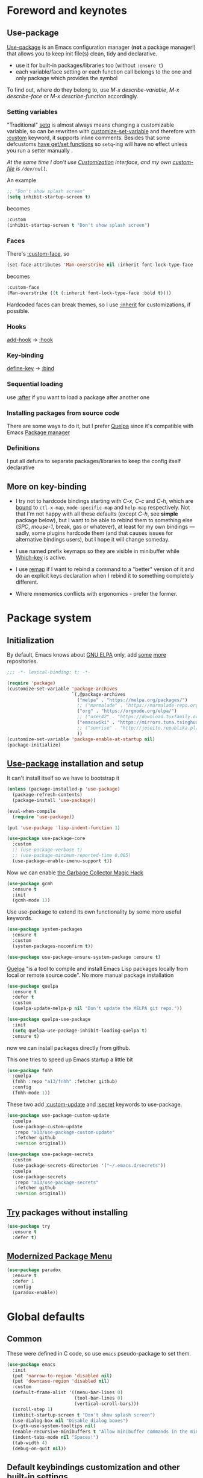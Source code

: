 #+INFOJS_OPT: view:t toc:t ltoc:t mouse:underline buttons:0 path:https://www.linux.org.ru/tango/combined.css
#+HTML_HEAD: <link rel="stylesheet" type="text/css" href="http://www.pirilampo.org/styles/readtheorg/css/htmlize.css"/>
#+HTML_HEAD: <link rel="stylesheet" type="text/css" href="http://www.pirilampo.org/styles/readtheorg/css/readtheorg.css"/>
#+PROPERTY: header-args:emacs-lisp :tangle "init.el"
* Foreword and keynotes
** Use-package
   [[https://github.com/jwiegley/use-package][Use-package]] is an Emacs configuration manager (*not* a package manager!) that allows you to keep init file(s) clean, tidy and declarative.

   - use it for built-in packages/libraries too (without ~:ensure t~)
   - each variable/face setting or each function call belongs to the one and only package which provides the symbol
   To find out, where do they belong to, use /M-x describe-variable/, /M-x describe-face/ or /M-x describe-function/ accordingly.

*** Setting variables
    "Traditional" [[https://www.gnu.org/software/emacs/manual/html_node/elisp/Setting-Variables.html][setq]] is almost always means changing a customizable variable, so can be rewritten with [[https://www.gnu.org/software/emacs/manual/html_node/elisp/Applying-Customizations.html][customize-set-variable]] and therefore with [[https://github.com/jwiegley/use-package#customizing-variables][:custom]] keyword, it supports inline comments. Besides that some defcustoms [[https://www.gnu.org/software/emacs/manual/html_node/elisp/Variable-Definitions.html#Variable-Definitions][have get/set functions]] so ~setq~-ing will have no effect unless you run a setter manually .

    /At the same time I don't use [[http://www.gnu.org/software/emacs/manual/html_node/emacs/Easy-Customization.html][Customization]] interface, and my own [[https://www.gnu.org/software/emacs/manual/html_node/emacs/Saving-Customizations.html][custom-file]] is =/dev/null=./

    An example
    #+BEGIN_SRC emacs-lisp :tangle no
      ;; "Don't show splash screen"
      (setq inhibit-startup-screen t)
    #+END_SRC
    becomes
    #+BEGIN_SRC emacs-lisp :tangle no
      :custom
      (inhibit-startup-screen t "Don't show splash screen")
    #+END_SRC

*** Faces
    There's [[https://github.com/jwiegley/use-package#customizing-faces][:custom-face]], so
    #+BEGIN_SRC emacs-lisp :tangle no
      (set-face-attributes 'Man-overstrike nil :inherit font-lock-type-face :bold t)
    #+END_SRC
    becomes
    #+BEGIN_SRC emacs-lisp :tangle no
      :custom-face
      (Man-overstrike ((t (:inherit font-lock-type-face :bold t))))
    #+END_SRC

    Hardcoded faces can break themes, so I use [[https://www.gnu.org/software/emacs/manual/html_node/elisp/Face-Attributes.html][:inherit]] for customizations, if possible.

*** Hooks
    [[https://www.gnu.org/software/emacs/manual/html_node/emacs/Hooks.html][add-hook]] → [[https://github.com/jwiegley/use-package#hooks][:hook]]

*** Key-binding
    [[https://www.gnu.org/software/emacs/manual/html_node/elisp/Changing-Key-Bindings.html][define-key]] → [[https://github.com/jwiegley/use-package#key-binding][:bind]]

*** Sequential loading
    use [[https://github.com/jwiegley/use-package#loading-packages-in-sequence][:after]] if you want to load a package after another one

*** Installing packages from source code
    There are some ways to do it, but I prefer [[https://github.com/quelpa/quelpa][Quelpa]] since it's compatible with Emacs [[https://www.gnu.org/software/emacs/manual/html_node/emacs/Packages.html][Package manager]]

*** Definitions
    I put all defuns to separate packages/libraries to keep the config itself declarative

** More on key-binding
   - I try not to hardcode bindings starting with /C-x/, /C-c/ and /C-h/, which are [[https://www.gnu.org/software/emacs/manual/html_node/emacs/Prefix-Keymaps.html#Prefix-Keymaps][bound]] to ~ctl-x-map~, ~mode-specific-map~ and ~help-map~ respectively. Not that I'm not happy with all these defaults (except /C-h/, see *simple* package below), but I want to be able to rebind them to something else (/SPC/, /mouse-1/, break, gas or whatever), at least for my own bindings — sadly, some plugins hardcode them (and that causes issues for alternative bindings users), but I hope it will change someday.

   - I use named prefix keymaps so they are visible in minibuffer while [[https://github.com/justbur/emacs-which-key][Which-key]] is active.

   - I use [[https://www.gnu.org/software/emacs/manual/html_node/elisp/Remapping-Commands.html][remap]] if I want to rebind a command to a "better" version of it and do an explicit keys declaration when I rebind it to something completely different.

   - Where mnemonics conflicts with ergonomics - prefer the former.

* Package system
** Initialization
   By default, Emacs knows about [[https://elpa.gnu.org/][GNU ELPA]] only, add [[https://melpa.org][some]] [[https://orgmode.org/elpa.html][more]] repositories.
   #+BEGIN_SRC emacs-lisp
     ;;; -*- lexical-binding: t; -*-

     (require 'package)
     (customize-set-variable 'package-archives
                             `(,@package-archives
                               ("melpa" . "https://melpa.org/packages/")
                               ;; ("marmalade" . "https://marmalade-repo.org/packages/")
                               ("org" . "https://orgmode.org/elpa/")
                               ;; ("user42" . "https://download.tuxfamily.org/user42/elpa/packages/")
                               ("emacswiki" . "https://mirrors.tuna.tsinghua.edu.cn/elpa/emacswiki/")
                               ;; ("sunrise" . "http://joseito.republika.pl/sunrise-commander/")
                               ))
     (customize-set-variable 'package-enable-at-startup nil)
     (package-initialize)
   #+END_SRC
** [[https://github.com/jwiegley/use-package][Use-package]] installation and setup
   It can't install itself so we have to bootstrap it
   #+BEGIN_SRC emacs-lisp
     (unless (package-installed-p 'use-package)
       (package-refresh-contents)
       (package-install 'use-package))

     (eval-when-compile
       (require 'use-package))

     (put 'use-package 'lisp-indent-function 1)

     (use-package use-package-core
       :custom
       ;; (use-package-verbose t)
       ;; (use-package-minimum-reported-time 0.005)
       (use-package-enable-imenu-support t))
   #+END_SRC

   Now we can enable [[https://gitlab.com/koral/gcmh][the Garbage Collector Magic Hack]]
   #+begin_src emacs-lisp
     (use-package gcmh
       :ensure t
       :init
       (gcmh-mode 1))
   #+end_src


   Use use-package to extend its own functionality by some more useful keywords.
   #+BEGIN_SRC emacs-lisp
     (use-package system-packages
       :ensure t
       :custom
       (system-packages-noconfirm t))

     (use-package use-package-ensure-system-package :ensure t)
   #+END_SRC

   [[https://github.com/quelpa/quelpa][Quelpa]] "is a tool to compile and install Emacs Lisp packages locally from local or remote source code". No more manual package installation
   #+BEGIN_SRC emacs-lisp
     (use-package quelpa
       :ensure t
       :defer t
       :custom
       (quelpa-update-melpa-p nil "Don't update the MELPA git repo."))

     (use-package quelpa-use-package
       :init
       (setq quelpa-use-package-inhibit-loading-quelpa t)
       :ensure t)

   #+END_SRC

   now we can install packages directly from github.

   This one tries to speed up Emacs startup a little bit
   #+BEGIN_SRC emacs-lisp
     (use-package fnhh
       :quelpa
       (fnhh :repo "a13/fnhh" :fetcher github)
       :config
       (fnhh-mode 1))
   #+END_SRC

   These two add [[https://github.com/a13/use-package-custom-update][:custom-update]] and [[https://github.com/a13/use-package-secrets][:secret]] keywords to use-package.
   #+BEGIN_SRC emacs-lisp
     (use-package use-package-custom-update
       :quelpa
       (use-package-custom-update
        :repo "a13/use-package-custom-update"
        :fetcher github
        :version original))

     (use-package use-package-secrets
       :custom
       (use-package-secrets-directories '("~/.emacs.d/secrets"))
       :quelpa
       (use-package-secrets
        :repo "a13/use-package-secrets"
        :fetcher github
        :version original))

   #+END_SRC

** [[http://github.com/larstvei/try][Try]] packages without installing
   #+begin_src emacs-lisp
     (use-package try
       :ensure t
       :defer t)
   #+end_src

** [[https://github.com/Malabarba/paradox][Modernized Package Menu]]
   #+BEGIN_SRC emacs-lisp
     (use-package paradox
       :ensure t
       :defer 1
       :config
       (paradox-enable))

   #+END_SRC

* Global defaults
** Common
   These were defined in C code, so use ~emacs~ pseudo-package to set them.
   #+BEGIN_SRC emacs-lisp
     (use-package emacs
       :init
       (put 'narrow-to-region 'disabled nil)
       (put 'downcase-region 'disabled nil)
       :custom
       (default-frame-alist '((menu-bar-lines 0)
                              (tool-bar-lines 0)
                              (vertical-scroll-bars)))
       (scroll-step 1)
       (inhibit-startup-screen t "Don't show splash screen")
       (use-dialog-box nil "Disable dialog boxes")
       (x-gtk-use-system-tooltips nil)
       (enable-recursive-minibuffers t "Allow minibuffer commands in the minibuffer")
       (indent-tabs-mode nil "Spaces!")
       (tab-width 4)
       (debug-on-quit nil))

   #+END_SRC
**  Default keybindings customization and other built-in settings

   Disable suspending on /C-z/
   #+BEGIN_SRC emacs-lisp
     (use-package frame
       :bind
       ("C-z" . nil)
       :custom
       (initial-frame-alist '((vertical-scroll-bars))))
   #+END_SRC

   C-c C-g always quits minubuffer
   #+BEGIN_SRC emacs-lisp
     (use-package delsel
       :bind
       (:map mode-specific-map
             ("C-g" . minibuffer-keyboard-quit)))
   #+END_SRC

   Make /C-w/ and /C-h/ kill a word/char before cursor (see [[http://unix-kb.cat-v.org/][Unix keyboard shortcuts]], don't know what to do with /C-u/ though).

   NB: rebinding C-h breaks /M-x kmacro-edit-lossage/, so you have to use something like /M-x edit-kbd-macro RET F1-l/ instead.
   #+BEGIN_SRC emacs-lisp
     (use-package simple
       :defer 0.1
       :custom
       (kill-ring-max 30000)
       (column-number-mode 1)
       :config
       (toggle-truncate-lines 1)
       :bind
       ;; remap ctrl-w/ctrl-h
       (("C-w" . backward-kill-word)
        ("C-h" . delete-backward-char)
        :map ctl-x-map
        ("C-k" . kill-region)
        ("K" . kill-current-buffer)))
   #+END_SRC

   But we still need to access help somehow
   #+BEGIN_SRC emacs-lisp
     (use-package help
       :defer t
       :bind
       (("C-?" . help-command)
        :map mode-specific-map
        ("h" . help-command)))
   #+END_SRC

   Who uses list-buffers?
   #+BEGIN_SRC emacs-lisp
     (use-package ibuffer
       :bind
       ([remap list-buffers] . ibuffer))
   #+END_SRC


** Files
   Saving
   #+BEGIN_SRC emacs-lisp
     (use-package files
       :hook
       (before-save . delete-trailing-whitespace)
       :custom
       (require-final-newline t)
       ;; backup settings
       (backup-by-copying t)
       (backup-directory-alist
        `((".*" . ,(locate-user-emacs-file "backups"))))
       (delete-old-versions t)
       (kept-new-versions 6)
       (kept-old-versions 2)
       (version-control t))

     (use-package autorevert
       :defer 0.1)
   #+END_SRC

   #+begin_src emacs-lisp
     (use-package recentf
       :defer 0.1
       :custom
       (recentf-auto-cleanup 30)
       :config
       (run-with-idle-timer 10 t 'recentf-save-list))
   #+end_src

   [[https://github.com/a13/iqa.el][Quick access to init files]]
   #+BEGIN_SRC emacs-lisp
     (use-package iqa
       :ensure t
       :custom
       (iqa-user-init-file (locate-user-emacs-file "README.org")
                           "Edit README.org by default.")
       :config
       (iqa-setup-default))
   #+END_SRC

   I don't use [[http://www.gnu.org/software/emacs/manual/html_node/emacs/Easy-Customization.html][Customize]], so put [[https://www.gnu.org/software/emacs/manual/html_node/emacs/Saving-Customizations.html][custom-file]] "nowhere". Alternatively, one can use `(make-temp-file "emacs-custom")'
   #+BEGIN_SRC emacs-lisp
     (use-package cus-edit
       :defer t
       :custom
       (custom-file null-device "Don't store customizations"))
   #+END_SRC

   Somehow file-related too
   #+BEGIN_SRC emacs-lisp
     (use-package vlf
       :defer t
       :ensure t
       :after (ivy counsel)
       :init
       (ivy-add-actions 'counsel-find-file '(("l" vlf "view large file"))))

     (use-package epa
       :defer t
       :custom
       (epg-gpg-program "gpg")
       (epa-pinentry-mode nil))

     (use-package uniquify
       :defer 0.1
       :custom
       (uniquify-buffer-name-style 'forward))
   #+END_SRC

** Tramp
   #+BEGIN_SRC emacs-lisp
     (use-package tramp
       :defer t
       :config
       (put 'temporary-file-directory 'standard-value `(,temporary-file-directory))
       :custom
       (tramp-backup-directory-alist backup-directory-alist)
       (tramp-default-method "ssh")
       (tramp-default-proxies-alist nil))

     (use-package sudo-edit
       :ensure t
       :config (sudo-edit-indicator-mode)
       :bind (:map ctl-x-map
                   ("M-s" . sudo-edit)))

   #+END_SRC
** Uncategorized
   [[https://github.com/purcell/exec-path-from-shell][Get environment variables from the shell]]
   #+BEGIN_SRC emacs-lisp
     (use-package exec-path-from-shell
       :ensure t
       :defer 0.1
       :config
       (exec-path-from-shell-initialize))
   #+END_SRC

* Eshell
  #+BEGIN_SRC emacs-lisp
    (use-package em-smart
      :defer t
      :config
      (eshell-smart-initialize)
      :custom
      (eshell-where-to-jump 'begin)
      (eshell-review-quick-commands nil)
      (eshell-smart-space-goes-to-end t))

    (use-package esh-help
      :ensure t
      :defer t
      :config
      (setup-esh-help-eldoc))

    (use-package esh-autosuggest
      :ensure t
      :hook (eshell-mode . esh-autosuggest-mode))

    (use-package esh-module
      :custom-update
      (eshell-modules-list '(eshell-tramp)))

    (use-package eshell-prompt-extras
      :ensure t
      :after (eshell esh-opt)
      :custom
      (eshell-prompt-function #'epe-theme-dakrone))

    (use-package eshell-toggle
      :ensure t
      :custom
      (eshell-toggle-use-projectile-root t)
      (eshell-toggle-run-command nil)
      :bind
      ("M-`" . eshell-toggle))

    (use-package eshell-fringe-status
      :ensure t
      :hook
      (eshell-mode . eshell-fringe-status-mode))
  #+END_SRC
* Dired
  #+BEGIN_SRC emacs-lisp
    (use-package ls-lisp
      :defer t
      :custom
      (ls-lisp-emulation 'MS-Windows)
      (ls-lisp-ignore-case t)
      (ls-lisp-verbosity nil))

    (use-package dired
      :custom (dired-dwim-target t "guess a target directory")
      :hook
      (dired-mode . dired-hide-details-mode))

    (use-package dired-x
      :bind
      ([remap list-directory] . dired-jump)
      :custom
      ;; do not bind C-x C-j since it's used by jabber.el
      (dired-bind-jump nil))

    (use-package dired-toggle
      :ensure t
      :defer t)

    (use-package dired-hide-dotfiles
      :ensure t
      :bind
      (:map dired-mode-map
            ("." . dired-hide-dotfiles-mode))
      :hook
      (dired-mode . dired-hide-dotfiles-mode))

    (use-package diredfl
      :ensure t
      :hook
      (dired-mode . diredfl-mode))

    (use-package async
      :ensure t
      :defer t
      :custom
      (dired-async-mode 1))

    (use-package dired-rsync
      :ensure t
      :bind
      (:map dired-mode-map
            ("r" . dired-rsync)))

    (use-package dired-launch
      :ensure t
      :hook
      (dired-mode . dired-launch-mode))

    (use-package dired-git-info
      :ensure t
      :bind
      (:map dired-mode-map
            (")" . dired-git-info-mode)))

    (use-package dired-recent
      :ensure t
      :bind
      (:map
       dired-recent-mode-map ("C-x C-d" . nil))
      :config
      (dired-recent-mode 1))
  #+END_SRC

* Interface

** Localization
   #+BEGIN_SRC emacs-lisp
     (use-package mule
       :defer 0.1
       :config
       (prefer-coding-system 'utf-8)
       (set-language-environment "UTF-8")
       (set-terminal-coding-system 'utf-8))

     (use-package ispell
       :defer t
       :custom
       (ispell-local-dictionary-alist
        '(("russian"
           "[АБВГДЕЁЖЗИЙКЛМНОПРСТУФХЦЧШЩЬЫЪЭЮЯабвгдеёжзийклмнопрстуфхцчшщьыъэюяіїєґ’A-Za-z]"
           "[^АБВГДЕЁЖЗИЙКЛМНОПРСТУФХЦЧШЩЬЫЪЭЮЯабвгдеёжзийклмнопрстуфхцчшщьыъэюяіїєґ’A-Za-z]"
           "[-']"  nil ("-d" "uk_UA,ru_RU,en_US") nil utf-8)))
       (ispell-program-name "hunspell")
       (ispell-dictionary "russian")
       (ispell-really-aspell nil)
       (ispell-really-hunspell t)
       (ispell-encoding8-command t)
       (ispell-silently-savep t))

     (use-package flyspell
       :defer t
       :custom
       (flyspell-delay 1))

     (use-package flyspell-correct-ivy
       :ensure t
       :bind (:map flyspell-mode-map
                   ("C-c $" . flyspell-correct-at-point)))
   #+END_SRC

** Fonts
   Though [[https://www.gnu.org/software/emacs/manual/html_node/elisp/Font-Selection.html][face-font-family-alternatives]] here is not a list of proper font family lists,
   it's the only known way to set up substitutions for the font if it isn't present in the system.
   #+BEGIN_SRC emacs-lisp
     (use-package faces
       :defer t
       :custom
       (face-font-family-alternatives '(("Consolas" "Monaco" "Monospace")))
       :custom-face
       (default ((t (:family "Consolas" :height 95))))
       ;; workaround for old charsets
       :config
       (set-fontset-font "fontset-default" 'cyrillic
                         (font-spec :registry "iso10646-1" :script 'cyrillic)))

     (use-package font-lock
       :custom-face
       (font-lock-doc-face ((t (:inherit font-lock-doc-face :italic t))))
       (font-lock-string-face ((t (:inherit font-lock-string-face :italic t)))))
   #+END_SRC


** Color themes
   #+BEGIN_SRC emacs-lisp
     (use-package lor-theme
       :config
       (load-theme 'lor t)
       :quelpa
       (lor-theme :repo "a13/lor-theme" :fetcher github :version original))
   #+END_SRC

** GUI
   (Almost) smooth mouse scrolling
   #+BEGIN_SRC emacs-lisp
     (use-package mwheel
       :custom
       (mouse-wheel-scroll-amount '(1
                                    ((shift) . 5)
                                    ((control))))
       (mouse-wheel-progressive-speed nil))

     (use-package pixel-scroll
       :config
       (pixel-scroll-mode))
   #+END_SRC

   Disable gui elements we don't need:
   #+BEGIN_SRC emacs-lisp
     (use-package tooltip
       :defer t
       :custom
       (tooltip-mode -1))
   #+END_SRC

   Add those we want instead:
   #+BEGIN_SRC emacs-lisp
     (use-package time
       :defer t
       :custom
       (display-time-default-load-average nil)
       (display-time-24hr-format t)
       (display-time-mode t))

     (use-package fancy-battery
       :ensure t
       :hook
       (after-init . fancy-battery-mode))

   #+END_SRC

   Fancy stuff
   #+BEGIN_SRC emacs-lisp
     (use-package font-lock+
       :defer t
       :quelpa
       (font-lock+ :repo "emacsmirror/font-lock-plus" :fetcher github))

     (use-package all-the-icons
       :ensure t
       :defer t
       :config
       (setq all-the-icons-mode-icon-alist
             `(,@all-the-icons-mode-icon-alist
               (package-menu-mode all-the-icons-octicon "package" :v-adjust 0.0)
               (jabber-chat-mode all-the-icons-material "chat" :v-adjust 0.0)
               (jabber-roster-mode all-the-icons-material "contacts" :v-adjust 0.0)
               (telega-chat-mode all-the-icons-fileicon "telegram" :v-adjust 0.0
                                 :face all-the-icons-blue-alt)
               (telega-root-mode all-the-icons-material "contacts" :v-adjust 0.0))))

     (use-package all-the-icons-dired
       :ensure t
       :hook
       (dired-mode . all-the-icons-dired-mode))

     (use-package all-the-icons-ivy
       :defer t
       :ensure t
       :after ivy
       :custom
       (all-the-icons-ivy-buffer-commands '() "Don't use for buffers.")
       :config
       (all-the-icons-ivy-setup))

     (use-package mood-line
       :ensure t
       :hook
       (after-init . mood-line-mode))
   #+END_SRC

   And the winner is…
   #+BEGIN_SRC emacs-lisp
     (use-package winner
       :config
       (winner-mode 1))
   #+END_SRC
** Highlighting
   #+BEGIN_SRC emacs-lisp
     (use-package paren
       :config
       (show-paren-mode t))

     (use-package hl-line
       :hook
       (prog-mode . hl-line-mode))

     (use-package highlight-numbers
       :ensure t
       :hook
       (prog-mode . highlight-numbers-mode))

     (use-package highlight-escape-sequences
       :ensure t
       :config (hes-mode))

     (use-package hl-todo
       :ensure t
       :custom-face
       (hl-todo ((t (:inherit hl-todo :italic t))))
       :hook ((prog-mode . hl-todo-mode)
              (yaml-mode . hl-todo-mode)))

     (use-package page-break-lines
       :ensure t
       :hook
       (help-mode . page-break-lines-mode)
       (prog-mode . page-break-lines-mode))

     (use-package rainbow-delimiters
       :ensure t
       :hook
       (prog-mode . rainbow-delimiters-mode))

     (use-package rainbow-identifiers
       :ensure t
       :custom
       (rainbow-identifiers-cie-l*a*b*-lightness 80)
       (rainbow-identifiers-cie-l*a*b*-saturation 50)
       (rainbow-identifiers-choose-face-function
        #'rainbow-identifiers-cie-l*a*b*-choose-face)
       :hook
       (emacs-lisp-mode . rainbow-identifiers-mode) ; actually, turn it off
       (prog-mode . rainbow-identifiers-mode))

     (use-package rainbow-mode
       :ensure t
       :hook prog-mode)

     (use-package so-long
       :quelpa (so-long :url "https://raw.githubusercontent.com/emacs-mirror/emacs/master/lisp/so-long.el" :fetcher url)
       :config (global-so-long-mode))

   #+END_SRC

* Minibuffer (search, commands)
  I prefer [[https://github.com/abo-abo/swiper][Ivy/Counsel/Swiper]] over Helm
  #+BEGIN_SRC emacs-lisp
    ;; counsel-M-x can use this one
    (use-package amx :ensure t :defer t)

    (use-package ivy
      :ensure t
      :custom
      ;; (ivy-re-builders-alist '((t . ivy--regex-fuzzy)))
      (ivy-count-format "%d/%d " "Show anzu-like counter")
      (ivy-use-selectable-prompt t "Make the prompt line selectable")
      :custom-face
      (ivy-current-match ((t (:inherit 'hl-line))))
      :bind
      (:map mode-specific-map
            ("C-r" . ivy-resume))
      :config
      (ivy-mode t))

    (use-package ivy-xref
      :ensure t
      :defer t
      :custom
      (xref-show-xrefs-function #'ivy-xref-show-xrefs "Use Ivy to show xrefs"))

    (use-package counsel
      :ensure t
      :bind
      (([remap menu-bar-open] . counsel-tmm)
       ([remap insert-char] . counsel-unicode-char)
       ([remap isearch-forward] . counsel-grep-or-swiper)
       :map mode-specific-map
       :prefix-map counsel-prefix-map
       :prefix "c"
       ("a" . counsel-apropos)
       ("b" . counsel-bookmark)
       ("B" . counsel-bookmarked-directory)
       ("c w" . counsel-colors-web)
       ("c e" . counsel-colors-emacs)
       ("d" . counsel-dired-jump)
       ("f" . counsel-file-jump)
       ("F" . counsel-faces)
       ("g" . counsel-org-goto)
       ("h" . counsel-command-history)
       ("H" . counsel-minibuffer-history)
       ("i" . counsel-imenu)
       ("j" . counsel-find-symbol)
       ("l" . counsel-locate)
       ("L" . counsel-find-library)
       ("m" . counsel-mark-ring)
       ("o" . counsel-outline)
       ("O" . counsel-find-file-extern)
       ("p" . counsel-package)
       ("r" . counsel-recentf)
       ("s g" . counsel-grep)
       ("s r" . counsel-rg)
       ("s s" . counsel-ag)
       ("t" . counsel-org-tag)
       ("v" . counsel-set-variable)
       ("w" . counsel-wmctrl)
       :map help-map
       ("F" . counsel-describe-face))
      :custom
      (counsel-grep-base-command
       "rg -i -M 120 --no-heading --line-number --color never %s %s")
      (counsel-search-engines-alist
       '((google
          "http://suggestqueries.google.com/complete/search"
          "https://www.google.com/search?q="
          counsel--search-request-data-google)
         (ddg
          "https://duckduckgo.com/ac/"
          "https://duckduckgo.com/html/?q="
          counsel--search-request-data-ddg)))
      :init
      (counsel-mode))

    (use-package swiper :ensure t)

    (use-package counsel-web
      :defer t
      :quelpa
      (counsel-web :repo "mnewt/counsel-web" :fetcher github))

    (use-package counsel-world-clock
      :ensure t
      :after counsel
      :bind
      (:map counsel-prefix-map
            ("C" .  counsel-world-clock)))

    (use-package ivy-rich
      :ensure t
      :config
      (ivy-rich-mode 1))

    (use-package helm-make
      :defer t
      :ensure t
      :custom (helm-make-completion-method 'ivy))

  #+END_SRC
  Usually, I don't use isearch, but just in case
  #+BEGIN_SRC emacs-lisp
    (use-package isearch
      :bind
      ;; TODO: maybe get a keybinding from global map
      (:map isearch-mode-map
            ("C-h" . isearch-delete-char)))

    (use-package char-fold
      :defer 0.2
      :custom
      (char-fold-symmetric t)
      (search-default-mode #'char-fold-to-regexp)
      :quelpa (char-fold :url "https://raw.githubusercontent.com/emacs-mirror/emacs/master/lisp/char-fold.el"
                         :fetcher url))

  #+END_SRC
  Indicate minibuffer depth
  #+BEGIN_SRC emacs-lisp
    (use-package mb-depth
      :config
      (minibuffer-depth-indicate-mode 1))
  #+END_SRC
* Quick jumps
  Ace-jump is dead, long live [[https://github.com/abo-abo/avy][Avy]]!
  #+BEGIN_SRC emacs-lisp
    (use-package avy
      :ensure t
      :bind
      (("C-:" .   avy-goto-char-timer)
       ("C-." .   avy-goto-word-1)
       :map goto-map
       ("M-g" . avy-goto-line)
       :map search-map
       ("M-s" . avy-goto-word-1)))

    (use-package avy-zap
      :ensure t
      :bind
      ([remap zap-to-char] . avy-zap-to-char))

    (use-package ace-jump-buffer
      :ensure t
      :bind
      (:map goto-map
            ("b" . ace-jump-buffer)))

    (use-package ace-window
      :ensure t
      :custom
      (aw-keys '(?a ?s ?d ?f ?g ?h ?j ?k ?l) "Use home row for selecting.")
      (aw-scope 'frame "Highlight only current frame.")
      :bind
      ("M-o" . ace-window))

    (use-package link-hint
      :ensure t
      :bind
      (("<XF86Search>" . link-hint-open-link)
       ("S-<XF86Search>" . link-hint-copy-link)
       :map mode-specific-map
       :prefix-map link-hint-keymap
       :prefix "l"
       ("o" . link-hint-open-link)
       ("c" . link-hint-copy-link)))

    (use-package ace-link
      :ensure t
      :after link-hint ; to use prefix keymap
      :bind
      (:map link-hint-keymap
            ("l" . counsel-ace-link))
      :config
      (ace-link-setup-default))


  #+END_SRC

* Regions/Kill ring/Clipboard
  #+BEGIN_SRC emacs-lisp
    (use-package select
      :custom
      (selection-coding-system 'utf-8)
      (select-enable-clipboard t "Use the clipboard"))

    (use-package expand-region
      :ensure t
      :bind
      (("C-=" . er/expand-region)
       ("C-+" . er/contract-region)
       :map mode-specific-map
       :prefix-map region-prefix-map
       :prefix "r"
       ("(" . er/mark-inside-pairs)
       (")" . er/mark-outside-pairs)
       ("'" . er/mark-inside-quotes)
       ([34] . er/mark-outside-quotes) ; it's just a quotation mark
       ("o" . er/mark-org-parent)
       ("u" . er/mark-url)
       ("b" . er/mark-org-code-block)
       ("." . er/mark-method-call)
       (">" . er/mark-next-accessor)
       ("w" . er/mark-word)
       ("d" . er/mark-defun)
       ("e" . er/mark-email)
       ("," . er/mark-symbol)
       ("<" . er/mark-symbol-with-prefix)
       (";" . er/mark-comment)
       ("s" . er/mark-sentence)
       ("S" . er/mark-text-sentence)
       ("p" . er/mark-paragraph)
       ("P" . er/mark-text-paragraph)))

    (use-package elec-pair
      :config
      (electric-pair-mode))

    (use-package edit-indirect
      :ensure t
      :after expand-region ; to use region-prefix-map
      :bind
      (:map region-prefix-map
            ("r" . edit-indirect-region)))

    (use-package clipmon
      :ensure t
      :defer 0.1
      :config
      (clipmon-mode))

    (use-package copy-as-format
      :ensure t
      :custom
      (copy-as-format-default "slack" "or Telegram")
      :bind
      (:map mode-specific-map
            :prefix-map copy-as-format-prefix-map
            :prefix "f"
            ("f" . copy-as-format)
            ("a" . copy-as-format-asciidoc)
            ("b" . copy-as-format-bitbucket)
            ("d" . copy-as-format-disqus)
            ("g" . copy-as-format-github)
            ("l" . copy-as-format-gitlab)
            ("c" . copy-as-format-hipchat)
            ("h" . copy-as-format-html)
            ("j" . copy-as-format-jira)
            ("m" . copy-as-format-markdown)
            ("w" . copy-as-format-mediawiki)
            ("o" . copy-as-format-org-mode)
            ("p" . copy-as-format-pod)
            ("r" . copy-as-format-rst)
            ("s" . copy-as-format-slack)))

    (use-package hungry-delete
      :ensure t
      :hook
      (text-mode . hungry-delete-mode)
      (prog-mode . hungry-delete-mode))

  #+END_SRC

* Help
  #+BEGIN_SRC emacs-lisp
    (use-package man
      :defer t
      :custom
      (Man-notify-method 'pushy "show manpage HERE")
      :custom-face
      (Man-overstrike ((t (:inherit font-lock-type-face :bold t))))
      (Man-underline ((t (:inherit font-lock-keyword-face :underline t)))))

    (use-package woman
      :defer t
      :custom-face
      (woman-bold ((t (:inherit font-lock-type-face :bold t))))
      (woman-italic ((t (:inherit font-lock-keyword-face :underline t)))))

    (use-package info-colors
      :ensure t
      :hook
      (Info-selection #'info-colors-fontify-node))

    (use-package keyfreq
      :defer 0.1
      :ensure t
      :config
      (keyfreq-mode 1)
      (keyfreq-autosave-mode 1))

    (use-package which-key
      :ensure t
      :custom
      (which-key-show-transient-maps t)
      :config
      (which-key-mode))

    (use-package free-keys
      :ensure t
      :defer t
      :commands free-keys)

    (use-package helpful
      :ensure t
      :defer t)
  #+END_SRC

* Internet
** Jabber
   #+BEGIN_SRC emacs-lisp
     (use-package jabber
       :defer t
       :secret
       (jabber-connect-all "jabber.el.gpg")
       :config
       (setq jabber-history-enabled t
             jabber-use-global-history nil
             fsm-debug nil)
       :custom
       (jabber-auto-reconnect t)
       (jabber-chat-buffer-format "*-jc-%n-*")
       (jabber-groupchat-buffer-format "*-jg-%n-*")
       (jabber-chat-foreign-prompt-format "▼ [%t] %n> ")
       (jabber-chat-local-prompt-format "▲ [%t] %n> ")
       (jabber-muc-colorize-foreign t)
       (jabber-muc-private-buffer-format "*-jmuc-priv-%g-%n-*")
       (jabber-rare-time-format "%e %b %Y %H:00")
       (jabber-resource-line-format "   %r - %s [%p]")
       (jabber-roster-buffer "*-jroster-*")
       (jabber-roster-line-format "%c %-17n")
       (jabber-roster-show-bindings nil)
       (jabber-roster-show-title nil)
       (jabber-roster-sort-functions (quote (jabber-roster-sort-by-status jabber-roster-sort-by-displayname jabber-roster-sort-by-group)))
       (jabber-show-offline-contacts nil)
       (jabber-show-resources nil))

     (use-package jabber-otr
       :ensure t
       :defer t)

     (use-package point-im
       :defer t
       :defines point-im-reply-id-add-plus
       :after jabber
       :quelpa
       (point-im :repo "a13/point-im.el" :fetcher github :version original)
       :custom
       (point-im-reply-id-add-plus nil)
       :hook
       (jabber-chat-mode . point-im-mode))

   #+END_SRC

** Slack
   #+BEGIN_SRC emacs-lisp
     (use-package slack
       :ensure t
       :secret
       (slack-start "work.el.gpg")
       :commands (slack-start)
       :custom
       (slack-buffer-emojify t) ;; if you want to enable emoji, default nil
       (slack-prefer-current-team t))

     ;; TODO: move somewhere
     (use-package alert
       :ensure t
       :commands (alert)
       :custom
       (alert-default-style 'libnotify))

   #+END_SRC
** Web

   #+BEGIN_SRC emacs-lisp
     (use-package shr
       :defer t
       :custom
       (shr-use-fonts nil))

     (use-package shr-color
       :defer t
       :custom
       (shr-color-visible-luminance-min 80 "Improve the contrast"))

     (use-package eww
       :defer t
       :custom
       (eww-search-prefix "https://duckduckgo.com/html/?kd=-1&q="))

     (use-package browse-url
       :bind
       ([f5] . browse-url))

     (use-package bruh
       :defer t
       :after browse-url
       :quelpa
       (bruh :repo "a13/bruh" :fetcher github)
       :custom-update
       (bruh-images-re
        '("^https?://img-fotki\\.yandex\\.ru/get/"
          "^https?://pics\\.livejournal\\.com/.*/pic/"
          "^https?://l-userpic\\.livejournal\\.com/"
          "^https?://img\\.leprosorium\\.com/[0-9]+$"))
       :custom
       (browse-url-browser-function #'bruh-browse-url)
       (bruh-default-browser #'bruh-chromium-new-app)
       (bruh-videos-browser-function #'bruh-mpv))


     (use-package webjump
       :bind
       (([S-f5] . webjump))
       :config
       (setq webjump-sites
             (append '(("debian packages" .
                        [simple-query "packages.debian.org" "http://packages.debian.org/" ""]))
                     webjump-sample-sites)))

     (use-package atomic-chrome
       :ensure t
       :custom
       (atomic-chrome-url-major-mode-alist
        '(("reddit\\.com" . markdown-mode)
          ("github\\.com" . gfm-mode)
          ("redmine" . textile-mode))
        "Major modes for URLs.")
       :config
       (atomic-chrome-start-server))

     (use-package shr-tag-pre-highlight
       :ensure t
       ;;:defer t
       :after shr
       :custom-update
       (shr-external-rendering-functions
        '((pre . shr-tag-pre-highlight))))

     (use-package google-this
       :defer 0.1
       :ensure t
       :bind
       (:map mode-specific-map
             ("g" . #'google-this-mode-submap)))

     (use-package multitran
       :ensure t
       :defer t)

     (use-package imgbb
       :ensure t
       :defer t)
   #+END_SRC

** E-mail
   #+BEGIN_SRC emacs-lisp
     (use-package mu4e
       :defer t
       :load-path "/usr/share/emacs/site-lisp/mu4e"
       ;; let's install it now, since mu4e packages aren't available yet
       :ensure-system-package (mu . mu4e))

     (use-package smtpmail
       :defer t
       :custom
       (smtpmail-queue-mail nil "start in normal mode")
       ;;set up queue for offline email
       (smtpmail-queue-dir "~/.mail/queue/cur" "use `mu mkdir ~/.mail/queue` to set up first"))

     (use-package mu4e-vars
       :defer t
       :custom
       (mu4e-view-show-images t "enable inline images")
       (mu4e-maildir (expand-file-name "~/.mail/work"))
       (mu4e-completing-read-function 'completing-read "ivy does all the work")
       (mu4e-get-mail-command "mbsync work" "sync with mbsync")
       (mu4e-change-filenames-when-moving t "rename files when moving, needed for mbsync")
       :config
       ;; use imagemagick, if available
       (when (fboundp 'imagemagick-register-types)
         (imagemagick-register-types)))

     (use-package mu4e-contrib
       :defer t
       :custom
       (mu4e-html2text-command 'mu4e-shr2text))
   #+END_SRC

* Org
  #+BEGIN_SRC emacs-lisp
    (use-package calendar
      :defer t
      :custom
      (calendar-week-start-day 1))

    (use-package org
      :defer t
      ;; to be sure we have the latest Org version
      :ensure org-plus-contrib
      :hook
      (org-mode . variable-pitch-mode)
      (org-mode . visual-line-mode)
      :custom
      (org-src-tab-acts-natively t))

    (use-package org-passwords
      :ensure org-plus-contrib
      :bind
      (:map org-mode-map
            ("C-c C-p p" . org-passwords-copy-password)
            ("C-c C-p u" . org-passwords-copy-username)
            ("C-c C-p o" . org-passwords-open-url)))

    (use-package org-bullets
      :ensure t
      :custom
      ;; org-bullets-bullet-list
      ;; default: "◉ ○ ✸ ✿"
      ;; large: ♥ ● ◇ ✚ ✜ ☯ ◆ ♠ ♣ ♦ ☢ ❀ ◆ ◖ ▶
      ;; Small: ► • ★ ▸
      (org-bullets-bullet-list '("•"))
      ;; others: ▼, ↴, ⬎, ⤷,…, and ⋱.
      ;; (org-ellipsis "⤵")
      (org-ellipsis "…")
      :hook
      (org-mode . org-bullets-mode))

    (use-package htmlize
      :defer t
      :custom
      (org-html-htmlize-output-type 'css)
      (org-html-htmlize-font-prefix "org-"))

  #+END_SRC

* Writing

** Thesaurus
   #+begin_src emacs-lisp
     (use-package synosaurus
       :defer t
       :ensure t
       :custom
       (synosaurus-choose-method 'default)
       :config
       (synosaurus-mode))
   #+end_src

** Style
   #+begin_src emacs-lisp
     (use-package writegood-mode
       :defer t
       :ensure t)
   #+end_src

* Programming-related

  #+BEGIN_SRC emacs-lisp
    (use-package ibuffer-vc
      :defer t
      :ensure t
      :config
      (define-ibuffer-column icon
        (:name "Icon" :inline t)
        (all-the-icons-ivy--icon-for-mode major-mode))
      :custom
      (ibuffer-formats
       '((mark modified read-only vc-status-mini " "
               (name 18 18 :left :elide)
               " "
               (size 9 -1 :right)
               " "
               (mode 16 16 :left :elide)
               " "
               filename-and-process)) "include vc status info")
      :hook
      (ibuffer . (lambda ()
                   (ibuffer-vc-set-filter-groups-by-vc-root)
                   (unless (eq ibuffer-sorting-mode 'alphabetic)
                     (ibuffer-do-sort-by-alphabetic)))))

    (use-package gitconfig-mode
      :ensure t
      :defer t)

    (use-package gitignore-mode
      :ensure t
      :defer t)

    (use-package magit
      :ensure t
      :custom
      (magit-completing-read-function 'ivy-completing-read "Force Ivy usage.")
      :bind
      (:map mode-specific-map
            :prefix-map magit-prefix-map
            :prefix "m"
            (("a" . magit-stage-file) ; the closest analog to git add
             ("b" . magit-blame)
             ("B" . magit-branch)
             ("c" . magit-checkout)
             ("C" . magit-commit)
             ("d" . magit-diff)
             ("D" . magit-discard)
             ("f" . magit-fetch)
             ("g" . vc-git-grep)
             ("G" . magit-gitignore)
             ("i" . magit-init)
             ("l" . magit-log)
             ("m" . magit)
             ("M" . magit-merge)
             ("n" . magit-notes-edit)
             ("p" . magit-pull-branch)
             ("P" . magit-push-current)
             ("r" . magit-reset)
             ("R" . magit-rebase)
             ("s" . magit-status)
             ("S" . magit-stash)
             ("t" . magit-tag)
             ("T" . magit-tag-delete)
             ("u" . magit-unstage)
             ("U" . magit-update-index))))

    (use-package forge
      :defer t
      :after magit
      :ensure t)

    (use-package git-timemachine
      :ensure t
      :defer t)

    (use-package browse-at-remote
      :ensure t
      :after link-hint
      :bind
      (:map link-hint-keymap
            ("r" . browse-at-remote)
            ("k" . browse-at-remote-kill)))

    (use-package smerge-mode
      :defer t)

    (use-package diff-hl
      :ensure t
      :hook
      ((magit-post-refresh . diff-hl-magit-post-refresh)
       (prog-mode . diff-hl-mode)
       (org-mode . diff-hl-mode)
       (dired-mode . diff-hl-dired-mode)))

    (use-package smart-comment
      :ensure t
      :bind ("M-;" . smart-comment))

    (use-package ag
      :defer t
      :ensure t)

    (use-package projectile
      :defer 0.2
      :ensure t
      :bind
      (:map mode-specific-map ("p" . projectile-command-map))
      :custom
      (projectile-project-root-files-functions
       '(projectile-root-local
         projectile-root-top-down
         projectile-root-bottom-up
         projectile-root-top-down-recurring))
      (projectile-completion-system 'ivy))

    (use-package counsel-projectile
      :ensure t
      :after counsel projectile
      :config
      (counsel-projectile-mode))
  #+END_SRC
** Search
   #+BEGIN_SRC emacs-lisp
     (use-package ag
       :defer t
       :ensure-system-package (ag . silversearcher-ag)
       :custom
       (ag-highlight-search t "Highlight the current search term."))

     (use-package dumb-jump
       :ensure t
       :defer t
       :custom
       (dumb-jump-selector 'ivy)
       (dumb-jump-prefer-searcher 'ag))
   #+END_SRC
** Autocompletion

   [[http://company-mode.github.io/][Company]]. There's also Auto-Complete as an alternative.
   #+BEGIN_SRC emacs-lisp
     (use-package company
       :ensure t
       :bind
       (:map company-active-map
             ("C-n" . company-select-next-or-abort)
             ("C-p" . company-select-previous-or-abort))
       :hook
       (after-init . global-company-mode))

     (use-package company-quickhelp
       :ensure t
       :defer t
       :custom
       (company-quickhelp-delay 3)
       (company-quickhelp-mode 1))

     (use-package company-shell
       :ensure t
       :after company
       :defer t
       :custom-update
       (company-backends '(company-shell)))

     (use-package company-emoji
       :ensure t
       :after company
       :defer t
       ;; :ensure-system-package fonts-symbola
       :custom-update
       (company-backends '(company-emoji))

       :config
       (set-fontset-font t 'symbol
                         (font-spec :family
                                    (if (eq system-type 'darwin)
                                        "Apple Color Emoji"
                                      "Symbola"))
                         nil 'prepend))
   #+END_SRC
** Use hippie-expand

   #+BEGIN_SRC emacs-lisp
     (use-package hippie-exp
       :bind
       ([remap dabbrev-expand] . hippie-expand))
   #+END_SRC


** Snippets
   #+BEGIN_SRC emacs-lisp
     (use-package autoinsert
       :hook
       (find-file . auto-insert))

     (use-package yasnippet
       :defer 0.1
       :ensure t
       :custom
       (yas-prompt-functions '(yas-completing-prompt))
       :config
       (yas-reload-all)
       :hook
       (prog-mode  . yas-minor-mode))

     (use-package doom-snippets
       :quelpa
       (doom-snippets
        :repo "hlissner/doom-snippets"
        :fetcher github
        :files ("*" (:exclude ".*" "README.md")))
       :after yasnippet)
   #+END_SRC

** Checking/linting
   #+BEGIN_SRC emacs-lisp
     (use-package flycheck
       :hook
       (prog-mode . flycheck-mode))

     (use-package avy-flycheck
       :defer t
       :config
       (avy-flycheck-setup))
   #+END_SRC

** Languages support

   [[https://xkcd.com/297/][https://imgs.xkcd.com/comics/lisp_cycles.png]]

*** Emacs Lisp

    #+BEGIN_SRC emacs-lisp
      (use-package lisp
        :hook
        (after-save . check-parens))

      (use-package elisp-mode
        :bind
        (:map emacs-lisp-mode-map
              ("C-c C-d C-d" . describe-function)
              ("C-c C-d d" . describe-function)
              ("C-c C-k" . eval-buffer)))

      (use-package highlight-defined
        :ensure t
        :custom
        (highlight-defined-face-use-itself t)
        :hook
        (emacs-lisp-mode . highlight-defined-mode))

      (use-package highlight-quoted
        :ensure t
        :hook
        (emacs-lisp-mode . highlight-quoted-mode))

      (use-package highlight-sexp
        :quelpa
        (highlight-sexp :repo "daimrod/highlight-sexp" :fetcher github :version original)
        :hook
        (clojure-mode . highlight-sexp-mode)
        (emacs-lisp-mode . highlight-sexp-mode)
        (lisp-mode . highlight-sexp-mode))

      (use-package eros
        :ensure t
        :hook
        (emacs-lisp-mode . eros-mode))

      (use-package suggest
        :ensure t
        :defer t)

      (use-package ipretty
        :defer t
        :ensure t
        :config
        (ipretty-mode 1))

      (use-package nameless
        :ensure t
        :hook
        (emacs-lisp-mode .  nameless-mode)
        :custom
        (nameless-global-aliases '())
        (nameless-private-prefix t))

      ;; bind-key can't bind to keymaps
      (use-package erefactor
        :ensure t
        :defer t)

      (use-package flycheck-package
        :ensure t
        :defer t
        :after flycheck
        (flycheck-package-setup))

      ;; (use-package dash
      ;;   :custom
      ;;   (dash-enable-fontlock t))
    #+END_SRC

*** Scheme
    #+BEGIN_SRC emacs-lisp
      (use-package geiser
        :ensure t
        :defer t)
    #+END_SRC

*** Clojure

    #+BEGIN_SRC emacs-lisp
      (use-package clojure-mode
        :ensure t
        :defer t
        :config
        (define-clojure-indent
          (if-let-failed? 'defun)
          (if-let-ok? 'defun)
          (when-let-failed? 'defun)
          (when-let-ok? 'defun)
          (attempt-all 'defun)
          (alet 'defun)
          (alet 'defun)
          (mlet 'defun)))

      (use-package clj-refactor
        :ensure t)

      (use-package anakondo
        :ensure t
        :hook
        (clojure-mode . anakondo-minor-mode)
        (clojurescript-mode . anakondo-minor-mode)
        (clojurec-mode . anakondo-minor-mode))

      (use-package flycheck-clj-kondo
        :ensure t)

      (use-package clojure-snippets
        :ensure t
        :defer t)

      (use-package cider
        :ensure t
        :defer t
        :custom
        (cider-repl-display-help-banner nil))

      (use-package kibit-helper
        :ensure t
        :defer t)

    #+END_SRC

*** Common Lisp

    Disabled for now…

    #+BEGIN_SRC emacs-lisp
      (use-package slime
        :ensure t
        :disabled
        :config
        (setq inferior-lisp-program "/usr/bin/sbcl"
              lisp-indent-function 'common-lisp-indent-function
              slime-complete-symbol-function 'slime-fuzzy-complete-symbol
              slime-startup-animation nil)
        (slime-setup '(slime-fancy)))
    #+END_SRC

*** Erlang
    #+BEGIN_SRC emacs-lisp
      (use-package erlang
        :ensure t
        :defer t
        :custom
        (erlang-compile-extra-opts '(debug_info))
        :config
        (require 'erlang-start))


      (use-package company-erlang
        :ensure t
        :hook
        (erlang-mode #'company-erlang-init))
    #+END_SRC

*** Go
    #+BEGIN_SRC emacs-lisp
      (use-package go-mode
        :ensure t
        :defer t
        :bind
        (:map go-mode-map
              ("M-." . godef-jump)
              ("M-]" . next-error)
              ("M-[" . previous-error))
        :hook
        (before-save . gofmt-before-save)
        :custom
        (gofmt-command "goimports")
        :init
        (setenv "GO111MODULE" "on")
        (or (getenv "GOPATH")
            (setenv "GOPATH" (expand-file-name "~/go")))
        (setenv "PATH" (concat (getenv "GOPATH") "/bin" ":" (getenv "PATH"))))

      (use-package company-go
        :after go-mode
        :ensure t
        :defer t
        :config
        (push 'company-go company-backends))

      (use-package go-guru
        :ensure t
        :hook
        (go-mode . go-guru-hl-identifier-mode))

      (use-package flycheck-golangci-lint
        :ensure t
        :hook
        (go-mode . flycheck-golangci-lint-setup))

      (use-package go-eldoc
        :ensure t
        :hook
        (go-mode . go-eldoc-setup))

    #+END_SRC

*** Lua

    #+BEGIN_SRC emacs-lisp
      (use-package lua-mode
        :ensure t
        :defer t)
    #+END_SRC

*** JS

    #+BEGIN_SRC emacs-lisp
      (use-package conkeror-minor-mode
        :ensure t
        :disabled
        :defer t
        :hook
        (js-mode . (lambda ()
                     (when (string-match "conkeror" (or (buffer-file-name) ""))
                       (conkeror-minor-mode 1)))))

      (use-package json-mode
        :ensure t
        :defer t)

      (use-package graphql-mode
        :ensure t
        :mode "\\.graphql\\'"
        :custom
        (graphql-url "http://localhost:8000/api/graphql/query"))

    #+END_SRC

*** Shell
    #+BEGIN_SRC emacs-lisp
      (use-package sh-script
        :mode (("zshecl" . sh-mode)
               ("\\.zsh\\'" . sh-mode))
        :custom
        ;; zsh
        (system-uses-terminfo nil))

      (use-package executable
        :hook
        (after-save . executable-make-buffer-file-executable-if-script-p))
    #+END_SRC
*** Configuration files
    #+BEGIN_SRC emacs-lisp
      (use-package apt-sources-list
        :ensure t)

      (use-package ssh-config-mode
        :ensure t
        :init
        (autoload 'ssh-config-mode "ssh-config-mode" t)
        :mode
        (("/\\.ssh/config\\'"     . ssh-config-mode)
         ("/sshd?_config\\'"      . ssh-config-mode)
         ("/known_hosts\\'"       . ssh-known-hosts-mode)
         ("/authorized_keys2?\\'" . ssh-authorized-keys-mode))
        :hook
        (ssh-config-mode . turn-on-font-lock))
    #+END_SRC

*** Markup
    #+BEGIN_SRC emacs-lisp
      (use-package markdown-mode
        :ensure t
        :ensure-system-package markdown
        :mode (("\\`README\\.md\\'" . gfm-mode)
               ("\\.md\\'"          . markdown-mode)
               ("\\.markdown\\'"    . markdown-mode))
        :custom
        (markdown-command "markdown"))

      (use-package jira-markup-mode
        :ensure t
        :defer t
        :after atomic-chrome
        :mode ("\\.confluence$" . jira-markup-mode)
        :custom-update
        (atomic-chrome-url-major-mode-alist
         '(("atlassian\\.net$" . jira-markup-mode))))

    #+END_SRC

*** Misc
    #+BEGIN_SRC emacs-lisp
      (use-package csv-mode
        :ensure t
        :mode
        (("\\.[Cc][Ss][Vv]\\'" . csv-mode)))

      (use-package groovy-mode
        :defer t
        :ensure t
        :custom
        (groovy-indent-offset 2))

      (use-package jenkinsfile-mode
        :defer t
        :quelpa
        (jenkinsfile-mode :repo "john2x/jenkinsfile-mode" :fetcher github))

      (use-package aql-mode
        :defer t
        :quelpa
        (aql-mode :repo "matthewrsilver/aql-mode" :fetcher github)
        :mode
        (("\\.arango$" . aql-mode)))


      (use-package sfz-mode
        :ensure t)
    #+END_SRC

*** HTTP
    #+BEGIN_SRC emacs-lisp
      (use-package restclient
        :ensure t
        :mode
        ("\\.http\\'" . restclient-mode))

      (use-package restclient-test
        :ensure t
        :hook
        (restclient-mode-hook . restclient-test-mode))

      (use-package ob-restclient
        :ensure t
        :after org restclient
        :init
        (org-babel-do-load-languages
         'org-babel-load-languages
         '((restclient . t))))

      (use-package company-restclient
        :ensure t
        :after (company restclient)
        :custom-update
        (company-backends '(company-restclient)))
    #+END_SRC

* External utilities
** Network
   #+BEGIN_SRC emacs-lisp
     (use-package net-utils
       :ensure-system-package traceroute
       :bind
       (:map mode-specific-map
             :prefix-map net-utils-prefix-map
             :prefix "n"
             ("p" . ping)
             ("i" . ifconfig)
             ("w" . iwconfig)
             ("n" . netstat)
             ("p" . ping)
             ("a" . arp)
             ("r" . route)
             ("h" . nslookup-host)
             ("d" . dig)
             ("s" . smbclient)
             ("t" . traceroute)))
   #+END_SRC
** Docker
   #+BEGIN_SRC emacs-lisp
     (use-package docker
       :ensure t
       :bind
       (:map mode-specific-map
             ("d" . docker)))

     ;; not sure if these two should be here
     (use-package dockerfile-mode
       :ensure t
       :defer t
       :mode "Dockerfile\\'")

     (use-package docker-compose-mode
       :ensure t
       :defer t)
   #+END_SRC
** Kubernetes
   #+BEGIN_SRC emacs-lisp
     (use-package k8s-mode
       :ensure t
       :hook (k8s-mode . yas-minor-mode))

     (use-package kubernetes
       :ensure t
       :commands (kubernetes-overview))
   #+END_SRC

** Misc
   [[https://github.com/syohex/emacs-emamux][Tmux interaction]]
   #+BEGIN_SRC emacs-lisp
     (use-package emamux
       :ensure t
       :defer t)
   #+END_SRC

   Debian stuff
   #+BEGIN_SRC emacs-lisp
     (use-package debian-el
       :ensure t
       :defer t)
   #+END_SRC

* [[https://github.com/a13/reverse-im.el][Reverse-im]]

  Shortcuts with non-English layout.
  #+BEGIN_SRC emacs-lisp
    (use-package unipunct
      :defer 0.2
      :quelpa (unipunct :url "https://raw.githubusercontent.com/a13/xkb-custom/master/contrib/unipunct.el" :fetcher url))

    (use-package reverse-im
      :defer 0.2
      :ensure t
      :demand t
      :after unipunct char-fold
      :bind
      ("M-T" . reverse-im-translate-word)
      :custom
      (reverse-im-char-fold t)
      (reverse-im-read-char-advice-function #'reverse-im-read-char-exclude)
      (reverse-im-input-methods '("russian-unipunct"))
      :config
      (reverse-im-mode t))
  #+END_SRC

* The end…

  #+BEGIN_SRC emacs-lisp :tangle no

    ;; Local Variables:
    ;; eval: (add-hook 'after-save-hook (lambda () (let ((inhibit-redisplay t) (inhibit-message t) (emacs-lisp-mode-hook '())) (org-babel-tangle))) nil t)
    ;; End:
    ;;; init.el ends here

  #+END_SRC
